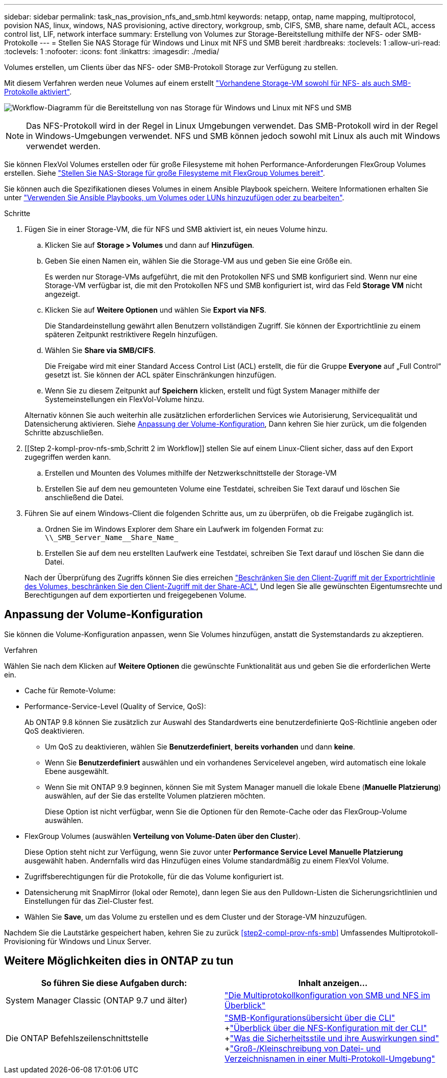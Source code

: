---
sidebar: sidebar 
permalink: task_nas_provision_nfs_and_smb.html 
keywords: netapp, ontap, name mapping, multiprotocol, povision NAS, linux, windows, NAS provisioning, active directory, workgroup, smb, CIFS, SMB, share name, default ACL, access control list, LIF, network interface 
summary: Erstellung von Volumes zur Storage-Bereitstellung mithilfe der NFS- oder SMB-Protokolle 
---
= Stellen Sie NAS Storage für Windows und Linux mit NFS und SMB bereit
:hardbreaks:
:toclevels: 1
:allow-uri-read: 
:toclevels: 1
:nofooter: 
:icons: font
:linkattrs: 
:imagesdir: ./media/


[role="lead"]
Volumes erstellen, um Clients über das NFS- oder SMB-Protokoll Storage zur Verfügung zu stellen.

Mit diesem Verfahren werden neue Volumes auf einem erstellt link:task_nas_enable_nfs_and_smb.html["Vorhandene Storage-VM sowohl für NFS- als auch SMB-Protokolle aktiviert"].

image:workflow_provision_multi_nas.gif["Workflow-Diagramm für die Bereitstellung von nas Storage für Windows und Linux mit NFS und SMB"]


NOTE: Das NFS-Protokoll wird in der Regel in Linux Umgebungen verwendet.  Das SMB-Protokoll wird in der Regel in Windows-Umgebungen verwendet.  NFS und SMB können jedoch sowohl mit Linux als auch mit Windows verwendet werden.

Sie können FlexVol Volumes erstellen oder für große Filesysteme mit hohen Performance-Anforderungen FlexGroup Volumes erstellen.  Siehe  link:task_nas_provision_flexgroup.html["Stellen Sie NAS-Storage für große Filesysteme mit FlexGroup Volumes bereit"].

Sie können auch die Spezifikationen dieses Volumes in einem Ansible Playbook speichern. Weitere Informationen erhalten Sie unter link:task_admin_use_ansible_playbooks_add_edit_volumes_luns.html["Verwenden Sie Ansible Playbooks, um Volumes oder LUNs hinzuzufügen oder zu bearbeiten"].

.Schritte
. Fügen Sie in einer Storage-VM, die für NFS und SMB aktiviert ist, ein neues Volume hinzu.
+
.. Klicken Sie auf *Storage > Volumes* und dann auf *Hinzufügen*.
.. Geben Sie einen Namen ein, wählen Sie die Storage-VM aus und geben Sie eine Größe ein.
+
Es werden nur Storage-VMs aufgeführt, die mit den Protokollen NFS und SMB konfiguriert sind. Wenn nur eine Storage-VM verfügbar ist, die mit den Protokollen NFS und SMB konfiguriert ist, wird das Feld *Storage VM* nicht angezeigt.

.. Klicken Sie auf *Weitere Optionen* und wählen Sie *Export via NFS*.
+
Die Standardeinstellung gewährt allen Benutzern vollständigen Zugriff. Sie können der Exportrichtlinie zu einem späteren Zeitpunkt restriktivere Regeln hinzufügen.

.. Wählen Sie *Share via SMB/CIFS*.
+
Die Freigabe wird mit einer Standard Access Control List (ACL) erstellt, die für die Gruppe *Everyone* auf „Full Control“ gesetzt ist. Sie können der ACL später Einschränkungen hinzufügen.

.. Wenn Sie zu diesem Zeitpunkt auf *Speichern* klicken, erstellt und fügt System Manager mithilfe der Systemeinstellungen ein FlexVol-Volume hinzu.


+
Alternativ können Sie auch weiterhin alle zusätzlichen erforderlichen Services wie Autorisierung, Servicequalität und Datensicherung aktivieren. Siehe <<Anpassung der Volume-Konfiguration>>, Dann kehren Sie hier zurück, um die folgenden Schritte abzuschließen.

. [[Step 2-kompl-prov-nfs-smb,Schritt 2 im Workflow]] stellen Sie auf einem Linux-Client sicher, dass auf den Export zugegriffen werden kann.
+
.. Erstellen und Mounten des Volumes mithilfe der Netzwerkschnittstelle der Storage-VM
.. Erstellen Sie auf dem neu gemounteten Volume eine Testdatei, schreiben Sie Text darauf und löschen Sie anschließend die Datei.


. Führen Sie auf einem Windows-Client die folgenden Schritte aus, um zu überprüfen, ob die Freigabe zugänglich ist.
+
.. Ordnen Sie im Windows Explorer dem Share ein Laufwerk im folgenden Format zu: `+\\_SMB_Server_Name__Share_Name_+`
.. Erstellen Sie auf dem neu erstellten Laufwerk eine Testdatei, schreiben Sie Text darauf und löschen Sie dann die Datei.


+
Nach der Überprüfung des Zugriffs können Sie dies erreichen link:task_nas_provision_export_policies.html["Beschränken Sie den Client-Zugriff mit der Exportrichtlinie des Volumes, beschränken Sie den Client-Zugriff mit der Share-ACL"], Und legen Sie alle gewünschten Eigentumsrechte und Berechtigungen auf dem exportierten und freigegebenen Volume.





== Anpassung der Volume-Konfiguration

Sie können die Volume-Konfiguration anpassen, wenn Sie Volumes hinzufügen, anstatt die Systemstandards zu akzeptieren.

.Verfahren
Wählen Sie nach dem Klicken auf *Weitere Optionen* die gewünschte Funktionalität aus und geben Sie die erforderlichen Werte ein.

* Cache für Remote-Volume:
* Performance-Service-Level (Quality of Service, QoS):
+
Ab ONTAP 9.8 können Sie zusätzlich zur Auswahl des Standardwerts eine benutzerdefinierte QoS-Richtlinie angeben oder QoS deaktivieren.

+
** Um QoS zu deaktivieren, wählen Sie *Benutzerdefiniert*, *bereits vorhanden* und dann *keine*.
** Wenn Sie *Benutzerdefiniert* auswählen und ein vorhandenes Servicelevel angeben, wird automatisch eine lokale Ebene ausgewählt.
** Wenn Sie mit ONTAP 9.9 beginnen, können Sie mit System Manager manuell die lokale Ebene (*Manuelle Platzierung*) auswählen, auf der Sie das erstellte Volumen platzieren möchten.
+
Diese Option ist nicht verfügbar, wenn Sie die Optionen für den Remote-Cache oder das FlexGroup-Volume auswählen.



* FlexGroup Volumes (auswählen *Verteilung von Volume-Daten über den Cluster*).
+
Diese Option steht nicht zur Verfügung, wenn Sie zuvor unter *Performance Service Level* *Manuelle Platzierung* ausgewählt haben. Andernfalls wird das Hinzufügen eines Volume standardmäßig zu einem FlexVol Volume.

* Zugriffsberechtigungen für die Protokolle, für die das Volume konfiguriert ist.
* Datensicherung mit SnapMirror (lokal oder Remote), dann legen Sie aus den Pulldown-Listen die Sicherungsrichtlinien und Einstellungen für das Ziel-Cluster fest.
* Wählen Sie *Save*, um das Volume zu erstellen und es dem Cluster und der Storage-VM hinzuzufügen.


Nachdem Sie die Lautstärke gespeichert haben, kehren Sie zu zurück <<step2-compl-prov-nfs-smb>> Umfassendes Multiprotokoll-Provisioning für Windows und Linux Server.



== Weitere Möglichkeiten dies in ONTAP zu tun

[cols="2"]
|===
| So führen Sie diese Aufgaben durch: | Inhalt anzeigen... 


| System Manager Classic (ONTAP 9.7 und älter) | link:https://docs.netapp.com/us-en/ontap-sm-classic/nas-multiprotocol-config/index.html["Die Multiprotokollkonfiguration von SMB und NFS im Überblick"^] 


| Die ONTAP Befehlszeilenschnittstelle | link:https://docs.netapp.com/us-en/ontap/smb-config/index.html["SMB-Konfigurationsübersicht über die CLI"^] +link:https://docs.netapp.com/us-en/ontap/nfs-config/index.html["Überblick über die NFS-Konfiguration mit der CLI"^] +link:https://docs.netapp.com/us-en/ontap/nfs-admin/security-styles-their-effects-concept.html["Was die Sicherheitsstile und ihre Auswirkungen sind"^] +link:https://docs.netapp.com/us-en/ontap/nfs-admin/case-sensitivity-file-directory-multiprotocol-concept.html["Groß-/Kleinschreibung von Datei- und Verzeichnisnamen in einer Multi-Protokoll-Umgebung"^] 
|===